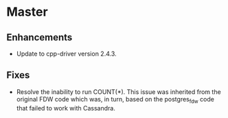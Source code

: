 * Master

** Enhancements

- Update to cpp-driver version 2.4.3.

** Fixes

- Resolve the inability to run COUNT(*).  This issue was inherited from
  the original FDW code which was, in turn, based on the postgres_fdw
  code that failed to work with Cassandra.
